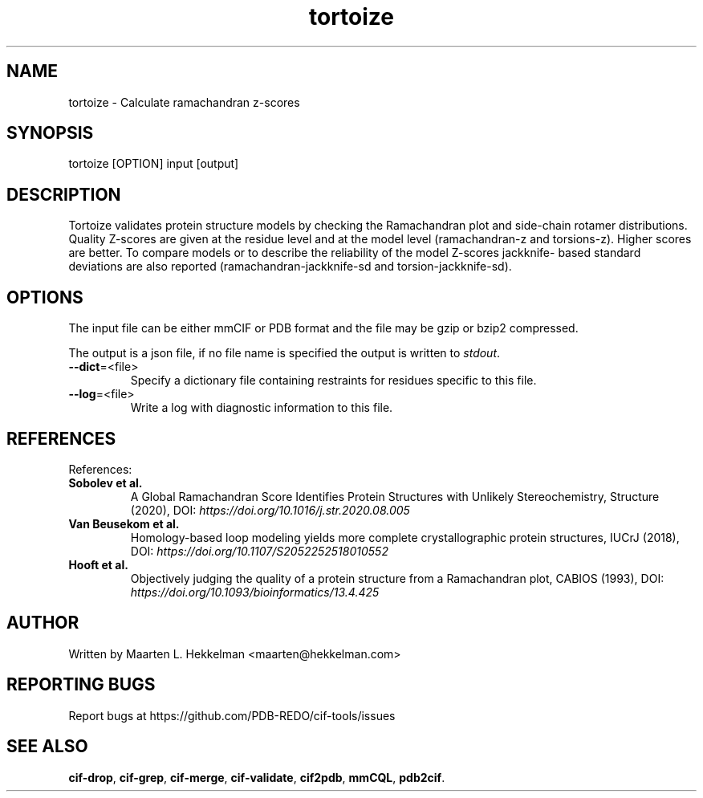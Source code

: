 .TH tortoize 1 "2020-11-23" "version 1.0.0" "User Commands"
.if n .ad l
.nh
.SH NAME
tortoize \- Calculate ramachandran z-scores
.SH SYNOPSIS
tortoize [OPTION] input [output]
.SH DESCRIPTION
Tortoize validates protein structure models by checking the
Ramachandran plot and side-chain rotamer distributions. Quality
Z-scores are given at the residue level and at the model level
(ramachandran-z and torsions-z). Higher scores are better. To compare
models or to describe the reliability of the model Z-scores jackknife-
based standard deviations are also reported (ramachandran-jackknife-sd
and torsion-jackknife-sd).
.SH OPTIONS
The input file can be either mmCIF or PDB format and the file may be
gzip or bzip2 compressed.
.sp
The output is a json file, if no file name is specified the output is
written to \fIstdout\fR.
.TP
\fB--dict\fR=<file>
Specify a dictionary file containing restraints for residues specific to
this file.
.TP
\fB--log\fR=<file>
Write a log with diagnostic information to this file.
.SH REFERENCES
References:
.TP
\fBSobolev et al.\fR
A Global Ramachandran Score Identifies Protein
Structures with Unlikely Stereochemistry, Structure (2020),
DOI: \fIhttps://doi.org/10.1016/j.str.2020.08.005\fR
.TP
\fBVan Beusekom et al.\fR
Homology-based loop modeling yields more complete
crystallographic protein structures, IUCrJ (2018),
DOI: \fIhttps://doi.org/10.1107/S2052252518010552\fR
.TP
\fBHooft et al.\fR
Objectively judging the quality of a protein structure
from a Ramachandran plot, CABIOS (1993),
DOI: \fIhttps://doi.org/10.1093/bioinformatics/13.4.425 \fR
.SH AUTHOR
Written by Maarten L. Hekkelman <maarten@hekkelman.com>
.SH "REPORTING BUGS"
Report bugs at https://github.com/PDB-REDO/cif-tools/issues
.SH "SEE ALSO"
\fBcif-drop\fR, \fBcif-grep\fR, \fBcif-merge\fR, \fBcif-validate\fR, 
\fBcif2pdb\fR, \fBmmCQL\fR, \fBpdb2cif\fR.
